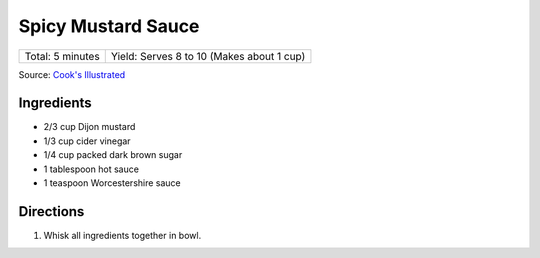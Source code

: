 Spicy Mustard Sauce
===================

+------------------+-------------------------------------------+
| Total: 5 minutes | Yield: Serves 8 to 10 (Makes about 1 cup) |
+------------------+-------------------------------------------+

Source: `Cook's Illustrated <https://www.cooksillustrated.com/recipes/8128-spicy-mustard-sauce>`__

Ingredients
-----------

- 2/3 cup Dijon mustard
- 1/3 cup cider vinegar
- 1/4 cup packed dark brown sugar
- 1 tablespoon hot sauce
- 1 teaspoon Worcestershire sauce

Directions
----------

1. Whisk all ingredients together in bowl.


